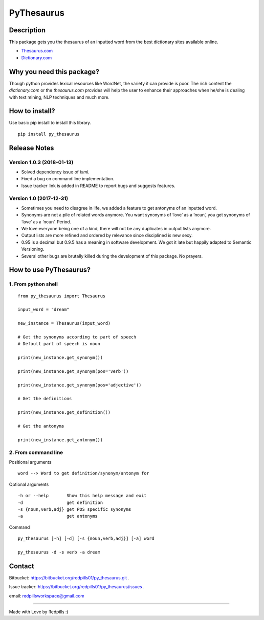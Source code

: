 **PyThesaurus**
***************
|build-status|

Description
"""""""""""

This package gets you the thesaurus of an inputted word from the best dictionary sites available online. 

- `Thesaurus.com <http: www.thesaurus.com=""/>`_

- `Dictionary.com <http: www.dictionary.com=""/>`_

Why you need this package?
""""""""""""""""""""""""""

Though python provides lexical resources like WordNet, the variety it can provide is poor. The rich content the `dictionary.com` or the `thesaurus.com` provides will help the user to enhance their approaches when he/she is dealing with text mining, NLP techniques and much more.

How to install? 
"""""""""""""""

Use basic pip install to install this library.  
::

  pip install py_thesaurus

Release Notes
"""""""""""""

Version 1.0.3 (2018-01-13)
--------------------------

- Solved dependency issue of `lxml`. 
- Fixed a bug on command line implementation. 
- Issue tracker link is added in README to report bugs and suggests features.


Version 1.0 (2017-12-31)
------------------------

- Sometimes you need to disagree in life, we added a feature to get antonyms of an inputted word.
- Synonyms are not a pile of related words anymore. You want synonyms of ‘love’ as a ‘noun’, you get synonyms of ‘love’ as a ‘noun’. Period.
- We love everyone being one of a kind, there will not be any duplicates in output lists anymore.
- Output lists are more refined and ordered by relevance since disciplined is new sexy. 
- 0.95 is a decimal but 0.9.5 has a meaning in software development. We got it late but happily adapted to Semantic Versioning.
- Several other bugs are brutally killed during the development of this package. No prayers.

How to use PyThesaurus?
"""""""""""""""""""""""

1. From python shell 
--------------------
::

   from py_thesaurus import Thesaurus

   input_word = "dream"

   new_instance = Thesaurus(input_word)

   # Get the synonyms according to part of speech
   # Default part of speech is noun

   print(new_instance.get_synonym()) 
   
   print(new_instance.get_synonym(pos='verb'))

   print(new_instance.get_synonym(pos='adjective'))
   
   # Get the definitions 

   print(new_instance.get_definition())

   # Get the antonyms 

   print(new_instance.get_antonym())

2. From command line
--------------------

Positional arguments
::

  word --> Word to get definition/synonym/antonym for


Optional arguments
::

  -h or --help       Show this help message and exit
  -d                 get definition
  -s {noun,verb,adj} get POS specific synonyms
  -a                 get antonyms

Command
::

   py_thesaurus [-h] [-d] [-s {noun,verb,adj}] [-a] word

   py_thesaurus -d -s verb -a dream


Contact
"""""""


Bitbucket: https://bitbucket.org/redpills01/py_thesaurus.git .

Issue tracker: https://bitbucket.org/redpills01/py_thesaurus/issues .                            

email: redpillsworkspace@gmail.com   

---------------------------------------------------------------------------------

Made with Love by Redpills :) 

.. |build-status| image:: https://redpillsworkspace.visualstudio.com/_apis/public/build/definitions/ab439b9d-52c8-4080-94cd-f72bbd1aa1db/2/badge
    :alt: build status
    :scale: 100%
    :target: https://bitbucket.org/redpills01/py_thesaurus/issues
